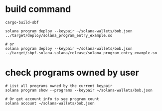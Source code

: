 * build command

#+begin_src shell
cargo-build-sbf

solana program deploy --keypair ~/solana-wallets/bob.json ../target/deploy/solana_program_entry_example.so

# or
solana program deploy --keypair ~/solana-wallets/bob.json ../target/sbpf-solana-solana/release/solana_program_entry_example.so
#+end_src

* check programs owned by user

#+begin_src shell
# List all programs owned by the current keypair
solana program show --programs --keypair ~/solana-wallets/bob.json

# Or get account info to see program count
solana account ~/solana-wallets/bob.json
#+end_src
